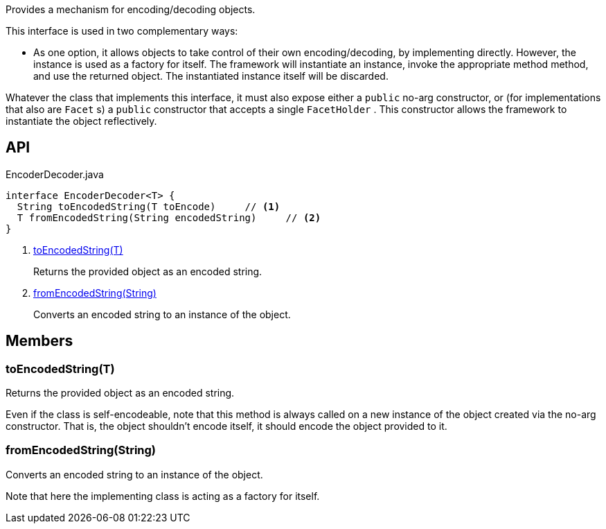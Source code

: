 :Notice: Licensed to the Apache Software Foundation (ASF) under one or more contributor license agreements. See the NOTICE file distributed with this work for additional information regarding copyright ownership. The ASF licenses this file to you under the Apache License, Version 2.0 (the "License"); you may not use this file except in compliance with the License. You may obtain a copy of the License at. http://www.apache.org/licenses/LICENSE-2.0 . Unless required by applicable law or agreed to in writing, software distributed under the License is distributed on an "AS IS" BASIS, WITHOUT WARRANTIES OR  CONDITIONS OF ANY KIND, either express or implied. See the License for the specific language governing permissions and limitations under the License.

Provides a mechanism for encoding/decoding objects.

This interface is used in two complementary ways:

* As one option, it allows objects to take control of their own encoding/decoding, by implementing directly. However, the instance is used as a factory for itself. The framework will instantiate an instance, invoke the appropriate method method, and use the returned object. The instantiated instance itself will be discarded.

Whatever the class that implements this interface, it must also expose either a `public` no-arg constructor, or (for implementations that also are `Facet` s) a `public` constructor that accepts a single `FacetHolder` . This constructor allows the framework to instantiate the object reflectively.

== API

[source,java]
.EncoderDecoder.java
----
interface EncoderDecoder<T> {
  String toEncodedString(T toEncode)     // <.>
  T fromEncodedString(String encodedString)     // <.>
}
----

<.> xref:#toEncodedString__T[toEncodedString(T)]
+
--
Returns the provided object as an encoded string.
--
<.> xref:#fromEncodedString__String[fromEncodedString(String)]
+
--
Converts an encoded string to an instance of the object.
--

== Members

[#toEncodedString__T]
=== toEncodedString(T)

Returns the provided object as an encoded string.

Even if the class is self-encodeable, note that this method is always called on a new instance of the object created via the no-arg constructor. That is, the object shouldn't encode itself, it should encode the object provided to it.

[#fromEncodedString__String]
=== fromEncodedString(String)

Converts an encoded string to an instance of the object.

Note that here the implementing class is acting as a factory for itself.

